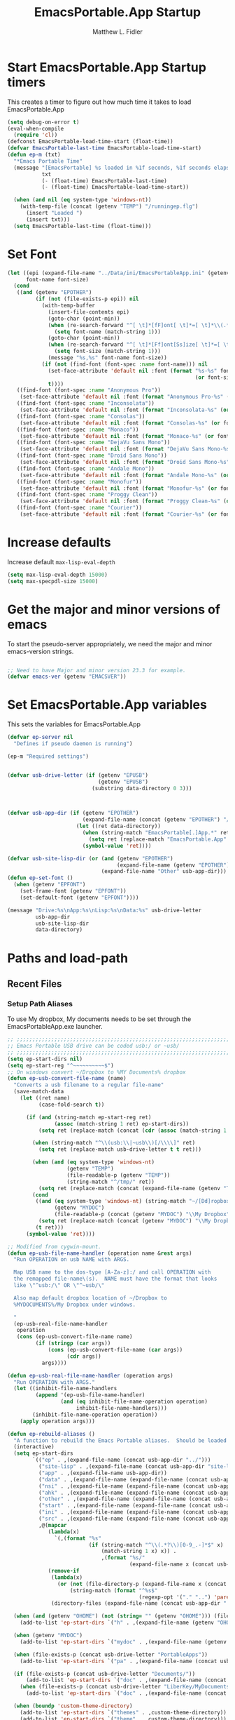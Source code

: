 #+title: EmacsPortable.App Startup
#+AUTHOR: Matthew L. Fidler
* Start EmacsPortable.App Startup timers
This creates a timer to figure out how much time it takes to load EmacsPortable.App
#+BEGIN_SRC emacs-lisp
  (setq debug-on-error t)
  (eval-when-compile
    (require 'cl)) 
  (defconst EmacsPortable-load-time-start (float-time))
  (defvar EmacsPortable-last-time EmacsPortable-load-time-start)
  (defun ep-m (txt)
    "*Emacs Portable Time"
    (message "[EmacsPortable] %s loaded in %1f seconds, %1f seconds elapsed"
             txt
             (- (float-time) EmacsPortable-last-time)
             (- (float-time) EmacsPortable-load-time-start))
    
    (when (and nil (eq system-type 'windows-nt))
      (with-temp-file (concat (getenv "TEMP") "/runningep.flg")
        (insert "Loaded ")
        (insert txt)))
    (setq EmacsPortable-last-time (float-time)))
#+END_SRC
* Set Font
#+BEGIN_SRC emacs-lisp
  (let ((epi (expand-file-name "../Data/ini/EmacsPortableApp.ini" (getenv "EPOTHER")))
        font-name font-size)
    (cond
     ((and (getenv "EPOTHER")
           (if (not (file-exists-p epi)) nil
             (with-temp-buffer
               (insert-file-contents epi)
               (goto-char (point-min))
               (when (re-search-forward "^[ \t]*[fF]ont[ \t]*=[ \t]*\\(.*\\)[ \t]*$" nil t)
                 (setq font-name (match-string 1)))
               (goto-char (point-min))
               (when (re-search-forward "^[ \t]*[Ff]ont[Ss]ize[ \t]*=[ \t]*\\(.*\\)[ \t]*$")
                 (setq font-size (match-string 1)))
               (message "%s,%s" font-name font-size))
             (if (not (find-font (font-spec :name font-name))) nil
               (set-face-attribute 'default nil :font (format "%s-%s" font-name
                                                              (or font-size "12")))
               t))))
     ((find-font (font-spec :name "Anonymous Pro"))
      (set-face-attribute 'default nil :font (format "Anonymous Pro-%s" (or font-size "12"))))
     ((find-font (font-spec :name "Inconsolata"))
      (set-face-attribute 'default nil :font (format "Inconsolata-%s" (or font-size "12"))))
     ((find-font (font-spec :name "Consolas"))
      (set-face-attribute 'default nil :font (format "Consolas-%s" (or font-size "12"))))
     ((find-font (font-spec :name "Monaco"))
      (set-face-attribute 'default nil :font (format "Monaco-%s" (or font-size "15"))))
     ((find-font (font-spec :name "DejaVu Sans Mono"))
      (set-face-attribute 'default nil :font (format "DejaVu Sans Mono-%s" (or font-size "12"))))
     ((find-font (font-spec :name "Droid Sans Mono"))
      (set-face-attribute 'default nil :font (format "Droid Sans Mono-%s" (or font-size "12"))))
     ((find-font (font-spec :name "Andale Mono"))
      (set-face-attribute 'default nil :font (format "Andale Mono-%s" (or font-size "15"))))
     ((find-font (font-spec :name "Monofur"))
      (set-face-attribute 'default nil :font (format "Monofur-%s" (or font-size "15"))))
     ((find-font (font-spec :name "Proggy Clean"))
      (set-face-attribute 'default nil :font (format "Proggy Clean-%s" (or font-size "15"))))
     ((find-font (font-spec :name "Courier"))
      (set-face-attribute 'default nil :font (format "Courier-%s" (or font-size "15"))))))
  
#+END_SRC

* Increase defaults
Increase default =max-lisp-eval-depth=
#+BEGIN_SRC emacs-lisp
(setq max-lisp-eval-depth 15000)
(setq max-specpdl-size 15000)
#+END_SRC

* Get the major and minor versions of emacs
To start the pseudo-server appropriately, we need the major and minor
emacs-version strings.
#+BEGIN_SRC emacs-lisp
  
  ;; Need to have Major and minor version 23.3 for example.
  (defvar emacs-ver (getenv "EMACSVER"))
#+END_SRC
* Set EmacsPortable.App variables
This sets the variables for EmacsPortable.App

#+BEGIN_SRC emacs-lisp
  (defvar ep-server nil
    "Defines if pseudo daemon is running")
  
  (ep-m "Required settings")
  
  
  (defvar usb-drive-letter (if (getenv "EPUSB")
                               (getenv "EPUSB")
                             (substring data-directory 0 3)))
  
  
  
  (defvar usb-app-dir (if (getenv "EPOTHER")
                          (expand-file-name (concat (getenv "EPOTHER") "/../App/"))
                        (let ((ret data-directory))
                          (when (string-match "EmacsPortable[.]App.*" ret)
                            (setq ret (replace-match "EmacsPortable.App" nil nil ret)))
                          (symbol-value 'ret))))
  
  (defvar usb-site-lisp-dir (or (and (getenv "EPOTHER")
                                     (expand-file-name (getenv "EPOTHER")))
                                (expand-file-name "Other" usb-app-dir)))
  (defun ep-set-font ()
    (when (getenv "EPFONT")
      (set-frame-font (getenv "EPFONT"))
      (set-default-font (getenv "EPFONT"))))
  
  (message "Drive:%s\nApp:%s\nLisp:%s\nData:%s" usb-drive-letter
           usb-app-dir
           usb-site-lisp-dir
           data-directory)
  
#+END_SRC
* Paths and load-path
** Recent Files
*** Setup Path Aliases 
:PROPERTIES:
:ID: bb44757d-6018-438b-88f9-eb00f6ae0c42
:END:
To use My dropbox, My documents needs to be set through the
EmacsPortableApp.exe launcher.
#+begin_src emacs-lisp
  ;; ;;;;;;;;;;;;;;;;;;;;;;;;;;;;;;;;;;;;;;;;;;;;;;;;;;;;;;;;;;;;;;;;;;;;;;;;;;;
  ;; Emacs Portable USB drive can be coded usb:/ or ~usb/
  ;; ;;;;;;;;;;;;;;;;;;;;;;;;;;;;;;;;;;;;;;;;;;;;;;;;;;;;;;;;;;;;;;;;;;;;;;;;;;;
  (setq ep-start-dirs nil)
  (setq ep-start-reg "^~~~~~~~~~~$")
  ;; On windows convert ~/Dropbox to %MY Documents% dropbox
  (defun ep-usb-convert-file-name (name)
    "Converts a usb filename to a regular file-name"
    (save-match-data
      (let ((ret name)
            (case-fold-search t))
        
        (if (and (string-match ep-start-reg ret)
                 (assoc (match-string 1 ret) ep-start-dirs))
            (setq ret (replace-match (concat (cdr (assoc (match-string 1 ret) ep-start-dirs)) "/") t t ret))
          
          (when (string-match "^\\(usb:\\|~usb\\)[/\\\\]" ret)
            (setq ret (replace-match usb-drive-letter t t ret)))
          
          (when (and (eq system-type 'windows-nt)
                     (getenv "TEMP")
                     (file-readable-p (getenv "TEMP"))
                     (string-match "^/tmp/" ret))
            (setq ret (replace-match (concat (expand-file-name (getenv "TEMP")) "/") t t ret)))
          (cond
           ((and (eq system-type 'windows-nt) (string-match "~/[Dd]ropbox" ret)
                 (getenv "MYDOC")
                 (file-readable-p (concat (getenv "MYDOC") "\\My Dropbox")))
            (setq ret (replace-match (concat (getenv "MYDOC") "\\My Dropbox") t t ret)))
           (t ret)))
        (symbol-value 'ret))))
  
  ;; Modified from cygwin-mount.
  (defun ep-usb-file-name-handler (operation name &rest args)
    "Run OPERATION on usb NAME with ARGS.
    
    Map USB name to the dos-type [A-Za-z]:/ and call OPERATION with
    the remapped file-name\(s).  NAME must have the format that looks
    like \"^usb:/\" OR \"^~usb/\"
    
    Also map default dropbox location of ~/Dropbox to
    %MYDOCUMENTS%/My Dropbox under windows.
    
    "
    (ep-usb-real-file-name-handler
     operation
     (cons (ep-usb-convert-file-name name)
           (if (stringp (car args))
               (cons (ep-usb-convert-file-name (car args))
                     (cdr args))
             args))))
  
  (defun ep-usb-real-file-name-handler (operation args)
    "Run OPERATION with ARGS."
    (let ((inhibit-file-name-handlers
           (append '(ep-usb-file-name-handler)
                   (and (eq inhibit-file-name-operation operation)
                        inhibit-file-name-handlers)))
          (inhibit-file-name-operation operation))
      (apply operation args)))
  
  (defun ep-rebuild-aliases ()
    "A function to rebuild the Emacs Portable aliases.  Should be loaded after package, el-get, and yasnippet."
    (interactive)
    (setq ep-start-dirs
          `(("ep" . ,(expand-file-name (concat usb-app-dir "../")))
            ("site-lisp" . ,(expand-file-name (concat usb-app-dir "site-lisp/")))
            ("app" . ,(expand-file-name usb-app-dir))
            ("data" . ,(expand-file-name (expand-file-name (concat usb-app-dir "../Data"))))
            ("nsi" . ,(expand-file-name (expand-file-name (concat usb-app-dir "../Other/source/nsi/"))))
            ("ahk" . ,(expand-file-name (expand-file-name (concat usb-app-dir "../Other/source/ahk/"))))
            ("other" . ,(expand-file-name (expand-file-name (concat usb-app-dir "../Other/"))))
            ("start" . ,(expand-file-name (expand-file-name (concat usb-app-dir "../Data/start/"))))
            ("ini" . ,(expand-file-name (expand-file-name (concat usb-app-dir "../Data/ini/"))))
            ("src" . ,(expand-file-name (expand-file-name (concat usb-app-dir "../Data/src/"))))
            ,@(mapcar
               (lambda(x)
                 `(,(format "%s"
                            (if (string-match "^\\(.*?\\)[0-9_.-]*$" x)
                                (match-string 1 x) x)) .
                                ,(format "%s/"
                                         (expand-file-name x (concat usb-app-dir "../Data/start")))))
               (remove-if
                (lambda(x)
                  (or (not (file-directory-p (expand-file-name x (concat usb-app-dir "../Data/start"))))
                      (string-match (format "^%s$"
                                            (regexp-opt '("." "..") 'paren)) x)))
                (directory-files (expand-file-name (concat usb-app-dir "../Data/start")))))))
  
    (when (and (getenv "OHOME") (not (string= "" (getenv "OHOME"))) (file-exists-p (getenv "OHOME")))
      (add-to-list 'ep-start-dirs `("h" . ,(expand-file-name (getenv "OHOME")))))
  
    (when (getenv "MYDOC")
      (add-to-list 'ep-start-dirs `("mydoc" . ,(expand-file-name (getenv "MYDOC")))))
  
    (when (file-exists-p (concat usb-drive-letter "PortableApps"))
      (add-to-list 'ep-start-dirs `("pa" . ,(expand-file-name (concat usb-drive-letter "PortableApps")))))
  
    (if (file-exists-p (concat usb-drive-letter "Documents/"))
        (add-to-list 'ep-start-dirs `("doc" . ,(expand-file-name (concat usb-drive-letter "Documents"))))
      (when (file-exists-p (concat usb-drive-letter "LiberKey/MyDocuments"))
        (add-to-list 'ep-start-dirs `("doc" . ,(expand-file-name (concat usb-drive-letter "LiberKey/MyDocuments"))))))
    
    (when (boundp 'custom-theme-directory)
      (add-to-list 'ep-start-dirs `("themes" . ,custom-theme-directory))
      (add-to-list 'ep-start-dirs `("theme" . ,custom-theme-directory)))
  
    (when (boundp 'package-user-dir)
      (add-to-list 'ep-start-dirs `("elpa" . ,package-user-dir)))
  
    (when (boundp 'el-get-dir)
      (add-to-list 'ep-start-dirs `("el-get" . ,el-get-dir)))
  
    (when (boundp 'yas/snippet-dirs)
      (let ((snips (if (listp yas/snippet-dirs)
                       (nth 0 yas/snippet-dirs)
                     yas/snippet-dirs)))
        (add-to-list 'ep-start-dirs `("snips" . ,snips))
        (add-to-list 'ep-start-dirs `("snip" . ,snips))
        (add-to-list 'ep-start-dirs `("snippets" . ,snips))
        (add-to-list 'ep-start-dirs `("snippet" . ,snips))))
  
    (mapc
     (lambda(x)
       (unless (assoc (if (string-match "^\\(.*?\\)[0-9_.-]*$" x)
                          (match-string 1 x) x) ep-start-dirs)
         (add-to-list 'ep-start-dirs
                      `(,(if (string-match "^\\(.*?\\)[0-9_.-]*$" x)
                             (match-string 1 x) x) .
                             ,(expand-file-name x "~/.emacs.d")))))
     (remove-if
      (lambda(x)
        (or (string-match "^[.]+$" x)
            (not (file-directory-p (expand-file-name x "~/.emacs.d")))))
      (directory-files (expand-file-name "~/.emacs.d"))))
  
    (setq ep-start-reg
          (format "^~%s[/\\\\]"
                  (regexp-opt
                   (mapcar
                    (lambda(x)
                      (nth 0 x))
                    ep-start-dirs) 'paren)))
    ;; Make abbreviate choose ~usb so that when saving recent files, this
    ;; is also saved.
    (setq directory-abbrev-alist 
          `((,(concat "\\`"
                      (expand-file-name (getenv "HOME"))) . "~")
            (,(concat "\\`" usb-drive-letter) . "~usb/")
            ,@(mapcar (lambda(x) `(,(concat "\\`" (regexp-quote (replace-regexp-in-string "[/]*$" "/" (cdr x)))) . ,(concat "~" (car x) "/"))) ep-start-dirs)
            (,(if (and (eq system-type 'windows-nt)
                       (getenv "TEMP")
                       (file-readable-p (getenv "TEMP")))
                  (replace-regexp-in-string "[/]*$" "/" (expand-file-name (getenv "TEMP")))
                "/tmp/") . "/tmp/")
            (,(if (and (eq system-type 'windows-nt)
                       (getenv "MYDOC")
                       (file-readable-p (concat (getenv "MYDOC") "\\My Dropbox")))
                  (concat "\\`" (expand-file-name (concat (getenv "MYDOC") "\\My Dropbox")))
                "\\`~/Dropbox") . "~/Dropbox")))
  
     (setq directory-abbrev-alist 
           (sort directory-abbrev-alist 
                 '(lambda(x y) 
                    (> (length (car x)) (length (car y))))))
  (let* ((lst `(
                "usb:/"
                "~/Dropbox"
                "~/dropbox"
                "/tmp/"
                ,@(mapcar (lambda(x)
                            (format "~%s/" (nth 0 x)))
                          ep-start-dirs)
                ))
         (reg (concat "^"
                      (regexp-opt (append lst
                                          (mapcar (lambda(x)
                                                    (upcase x))
                                                  lst)) 't))))
    (or (assoc reg file-name-handler-alist)
        (setq file-name-handler-alist
              (cons `(,reg . ep-usb-file-name-handler)
                    file-name-handler-alist)))
    (or (assoc "[~/\\\\]el-get[/\\\\]package[/\\\\]elpa[/\\\\]" file-name-handler-alist)
        (setq file-name-handler-alist
              (cons `("[~/\\\\]el-get[/\\\\]package[/\\\\]elpa[/\\\\]" . ep-usb-file-name-handler)
                    file-name-handler-alist)))
    (when t
      (mapc (lambda(test)
              (message "%s\t%s\t%s\t%s\t%s" test
                       (expand-file-name test) (abbreviate-file-name (expand-file-name test))
                       (expand-file-name (concat test "dummy")) (abbreviate-file-name (concat (expand-file-name test) "dummy"))))
            lst)))
    nil)
  (ep-rebuild-aliases)
  (eval-after-load 'yasnippet (ep-rebuild-aliases))
  (eval-after-load 'el-get (ep-rebuild-aliases))
  (eval-after-load 'package (ep-rebuild-aliases))  
#+end_src
**** TODO Add Custom abbreviations
*** Recent Files
Recent files are saved to the =Other/saves/= directory.  Additionally,
the saves are based on the computer name so that system idiosyncrasies
like mac vs pc file names do not affect the loading of files, and the
files are saved per computer. 

This also attempts to speed up the recent files cleanup list by
[[http://stackoverflow.com/questions/2068697/emacs-is-slow-opening-recent-files][ignoring remote computer entries]];
:PROPERTIES:
:ID: e0e982b9-0651-4505-906c-ecb4c71d1a84
:END:
#+begin_src emacs-lisp
    (defcustom EmacsPortable-start-recentf 't
      "* Enables Recent Files starting"
      :type 'boolean
      :group 'EmacsPortable)
    
    (when EmacsPortable-start-recentf
      (condition-case err
          (progn
            (setq recentf-keep '(file-remote-p file-readable-p))
            (setq recentf-auto-cleanup 'mode)
            (setq recentf-max-menu-items 20)
            (setq recentf-max-saved-items 1000)
            (setq recentf-save-file (concat usb-site-lisp-dir "../Data/saves/recent-files-" system-name))
            (require 'recentf)
            (setq recentf-menu-filter 'recentf-arrange-by-mode)
            (setq recentf-filename-handlers (quote (abbreviate-file-name)))
            ;; recentf-expand-file-name
            (recentf-mode 1))
        (error nil)))
    (ep-m "Recentf")
    
#+end_src

* Fancy Splash-screen to show EmacsPortable.app instead of Emacs
:PROPERTIES:
:ID: cb3ae3d6-4087-4d9d-bb6e-0bc6bb8012ff
:END:
#+begin_src emacs-lisp
  (defun fancy-splash-head ()
    "Insert the head part of the splash screen into the current buffer."
    ;; Redefined this
    (let* ((image-file (cond ((stringp fancy-splash-image)
                              fancy-splash-image)
                             ((display-color-p)
                              (concat usb-app-dir "/img/"
                                      (cond ((image-type-available-p 'svg)
                                             "emacsportable.svg")
                                            ((image-type-available-p 'png)
                                             "emacsportable.png")
                                            ((image-type-available-p 'jpeg)
                                             "emacsportable.jpg")
                                            ((image-type-available-p 'xpm)
                                             "emacsportable.xpm")
                                            ((<= (display-planes) 8)
                                             (if (image-type-available-p 'xpm)
                                                 "emacsportable.xpm"
                                               "emacsportable.pbm"))
                                            (t "emacsportable.pbm"))))
                             (t (concat usb-app-dir "/img/emacsportable.pbm"))))
           (img (create-image image-file))
           (image-width (and img (car (image-size img))))
           (window-width (window-width (selected-window))))
      (when img
        (when (> window-width image-width)
          ;; Center the image in the window.
          (insert (propertize " " 'display
                              `(space :align-to (+ center (-0.5 . ,img)))))
  
          ;; Change the color of the XPM version of the splash image
          ;; so that it is visible with a dark frame background.
          (when (and (memq 'xpm img)
                     (eq (frame-parameter nil 'background-mode) 'dark))
            (setq img (append img '(:color-symbols (("#000000" . "gray30"))))))
  
          ;; Insert the image with a help-echo and a link.
          (make-button (prog1 (point) (insert-image img)) (point)
                       'face 'default
                       'help-echo "mouse-2, RET: Browse https://github.com/mlf176f2/EmacsPortable.App/"
                       'action (lambda (button) (browse-url "https://github.com/mlf176f2/EmacsPortable.App/"))
                       'follow-link t)
          (insert "\n\n")))))
  
  
    (ep-m "Startup screen")
  
#+end_src

* New frames in EmacsPortable.app
:PROPERTIES:
:ID: ff11d00d-fe0c-499f-9e35-1a3d703bf0c8
:END:
To use the NSIS daemon, we need to be able to start a frame on
demand.  This is done emacsclient -a, but we need to advise the make
frame functions to communicate the status of Emacs with
EmacsPortable.App launcher (is the last frame hidden, is there a
visible frame, etc).  Also, ido needs to set the
`ido-default-file-method' to `selected-window' so that when switching
to a buffer, it does not assume that buffer is in the hidden daemon
frame.  Ido may need to be advised as well to allow `raise-frame' to
work correctly.

#+begin_src emacs-lisp
  (defadvice make-frame (around ep-daemon-new-frame activate)
    "Used to add back the kill emacs functions when a new emacs window is opened."
    (when ep-kill-emacs-query-functions
      (setq kill-emacs-query-functions ep-kill-emacs-query-functions)
      (when (file-exists-p (concat (getenv "TEMP") "/hidden-" emacs-ver ))
        (delete-file (concat (getenv "TEMP") "/hidden-" emacs-ver )))
      (setq ep-kill-emacs-query-functions nil))
    ad-do-it)
  
  (defadvice new-frame (around ep-daemon-new-frame activate)
    "Used to add back the kill emacs functions when a new emacs window is opened."
    (when ep-kill-emacs-query-functions
      (setq kill-emacs-query-functions ep-kill-emacs-query-functions)
      (when (file-exists-p (concat (getenv "TEMP") "/hidden-" emacs-ver ))
        (delete-file (concat (getenv "TEMP") "/hidden-" emacs-ver )))
      (setq ep-kill-emacs-query-functions nil))
    ad-do-it)
  
  (defadvice server-execute (around ep-daemon-new-frame activate)
    "Used to delete the %TEMP%/hidden-%EMACSVER% file"
    ad-do-it
    (when (file-exists-p (concat (getenv "TEMP") "/hidden-" emacs-ver ))
      (delete-file (concat (getenv "TEMP") "/hidden-" emacs-ver ))))
  
  (defvar ep-kill-emacs-query-functions nil
    "Variable to save `kill-emacs-query-functions'")
  
  (defun new-emacs (&optional rename &rest arg)
    "Starts a new emacs frame (called windows in the rest of the computing world)"
    (interactive)
    (when window-system
      (let (tmp
            (sf (selected-frame)))
        (select-frame (new-frame))
        (when rename
          (modify-frame-parameters (selected-frame) (list (cons 'name (concat "___EmacsPortableDaemon_" emacs-ver "___"))))
          (select-frame sf))
        (if (= 0 (length arg))
            (cond
             (t
              (about-emacs)))
          (mapc (lambda(x)
                  (when (file-exists-p x)
                    (find-file x)))
                arg)))))
  
  (setq ido-default-file-method 'selected-window)
  (setq ido-default-buffer-method 'selected-window)
#+end_src

* Start the Emacs Server
#+BEGIN_SRC emacs-lisp
    ;; Start server and load-bar.
    (when (and (getenv "EMACS_DAEMON") (eq system-type 'windows-nt))
      (setq server-auth-dir (concat (getenv "TEMP")
                                    (if window-system 
                                        "\\EmacsPortable.App-Server-"
                                      "\\epd-") emacs-ver))
      (when (not (file-exists-p server-auth-dir))
        (make-directory server-auth-dir t))
      (require 'server)
        ;; Since this is in the temporary directory it should always be safe.
      (defun server-ensure-safe-dir (&rest args)
        t)
      (server-force-delete)
      (server-start))
    
  (ep-m "EmacsPortable.app")
  (require 'cl)
  
#+end_src
* Pseudo Daemon
By using autohotkey emacs and nsis, I have implemented a psuedo-daemon
mode for EmacsPortable.

The components for this are:
- The [[*NSIS%20loader%20script][NSIS loader script]]
- The [[Autohotkey script][Autohotkey script]]
- [[NSIS launcher script][NSIS launcher script]]
- [[EmacsPortable.App loader script][EmacsPortable.App loader script]]
** NSIS loader script
:PROPERTIES:
:ID: 918199a7-df18-4abe-a251-033926c0671e
:END:
The [[file:../../Other/source/nsi/loademacs.nsi::%3B%3B%3B%20loademacs.nsi%20---%20Loads%20Emacs][loademacs.nsi]] NSIS script implements a progress bar.  Currently it
is just a psudo-progress bar that really doesn't know when Emacs will
finish loading.  However, by looking at file =runningep.flg= in the
temporary directory, it also tells the user what is loading.  This is
already currently implemented in the emacs minibuffer.  However, if I
am going to hide one of the frames to create a psudo-daemon, the user
will not be able to see this.  Therefore, I implemented this
interface.

Currently it will continue the progress bar until it detects that
=runninep.flg= is no longer in the temporary directory OR =emacs.exe=
is no longer running.

Currently this poses a problem if the site-wide initialization has some
error.  It will continue to load indefinitely.  I'm not currently sure
how to track this except for some large condition-case which deletes
the file when loading.

This has been suspended.  I like looking at emacs while it loads.
There is more information for this type of display.
** Autohotkey script
:PROPERTIES:
:ID: 850a5d6b-f80e-4a2c-b395-ced494a87750
:END:
The auto-hotkey [[file:source/ahk/EmacsPortableServer.ahk::%3B%3B%20(at%20your%20option)%20any%20later%20version.][EmacsPortableServer.ahk]] script keeps the psuedo-daemon
frame from being displayed and subsequently closed on accident.
** NSIS launcher script
:PROPERTIES:
:ID: 1d13200e-3329-4f3a-8320-58d413fe3fd0
:END:
The launcher script launches both the [[id:918199a7-df18-4abe-a251-033926c0671e][NSIS loader script]] and
[[id:850a5d6b-f80e-4a2c-b395-ced494a87750][Autohotkey script]].  Its just a nsis launcher to call both at the same time.
** Start the Psuedo-Daemon
:PROPERTIES:
:ID: 918f409a-aa5b-460d-aaee-5d05926605dd
:END:
#+begin_src emacs-lisp
  ;; Deactivate message advice
  ;;(ad-disable-advice 'message 'around 'ep-loadup-bar-advice)
  (when window-system
    (when (and (string-equal system-type "windows-nt")
               (getenv "EMACS_DAEMON"))
      (setq ep-server t)
      (new-emacs t)))
  
#+end_src

** Mimicking the kill-emacs behavior in the daemon
:PROPERTIES:
:ID: 30d39dde-8336-4c3b-93c4-ae49496c1e2b
:END:

While the Pseudo-Daemon shouldn't be exited, it should appear to the
user that they have exited emacs. To do this, when only one frame is
visible, the following is required:

- Ask to save all buffers
- Run the corresponding =kill-emacs-query-functions=
- If these are successful, kill the current frame, and reassign the
  hooks to nil (saving the value) so that a subsequent real kill-emacs
  won't have to run these hooks again.

To do this, I need to mimic =save-buffers-kill-emacs= when there is
only one frame left other than the hidden =___EmacsPortableDaemon_%version___=
frame.

The first step is to create a special function that:

 1. Sets an external variable, =ep-emacs-kill-frame= to t
 2. Returns nil,

By appending this function to the =kill-emacs-query-functions= hook and calling
=save-buffers-kill-emacs=, Emacs should run all the appropriate
functions and set =ep-emacs-kill-frame= if the Emacs frame should be
killed. Using this we can create a function that:

 - Adds and removes the special function
   (=ep-save-buffers-pseudo-kill-emacs=) to the =kill-emacs-query-functions= so
   that it can run =save-buffers-kill-emacs= without actually killing
   emacs.
 - If all the queries are successful,
   + Save the =kill-emacs-query-functions= to an
     external variable and set to nil
   + Return t
 - Otherwise return nil

#+begin_src emacs-lisp
  (defvar ep-emacs-kill-frame nil
    "Variable that tells if the pseudo-kill-emacs run was sucessful.")
  (defun ep-save-buffers-nil-fn ()
    "This function returns nil and sets ep-emacs-kill-frame to t"
    (setq ep-emacs-kill-frame t)
    nil)
  (defvar ep-kill-emacs-hook nil
    "True Kill Emacs hook.")
  (defvar ep-saved-kill-emacs-hook nil)
  (defun ep-save-buffers-pseudo-kill-emacs ()
    "Faking `save-buffers-kill-emacs' when last visible frame is removed."
    (let ((server (memq 'server-force-stop kill-emacs-hook)))
      (setq ep-kill-emacs-query-functions nil)
      (add-hook 'kill-emacs-query-functions 'ep-save-buffers-nil-fn t)
      (save-buffers-kill-emacs)
      (remove-hook 'kill-emacs-query-functions 'ep-save-buffers-nil-fn)
      (setq ep-saved-kill-emacs-hook kill-emacs-hook)
      (when server
        (remove-hook 'kill-emacs-hook 'server-force-stop))
      (run-hooks 'kill-emacs-hook)
      (setq kill-emacs-hook nil)
      (when server
        (add-hook 'kill-emacs-hook 'server-force-stop))
      (if (not ep-emacs-kill-frame) nil
        (setq ep-emacs-kill-frame nil)
        (setq ep-kill-emacs-query-functions kill-emacs-query-functions)
        (unless (file-exists-p (concat (getenv "TEMP") "/hidden-" emacs-ver ))
          (with-temp-file (concat (getenv "TEMP") "/hidden-" emacs-ver)
            (insert "hidden")))
        (setq kill-emacs-query-functions nil)
        t)))
  
  (defadvice save-buffers-kill-emacs (around ep-save-buffer-kill-emacs activate)
    "Checks to see if `ep-kill-emacs-query-functions' has functions
  stored in it.  If it does, do not try to save files again (they
  should have already been prompted for)."
    (cond
     (ep-kill-emacs-query-functions
         (kill-emacs))
     (t
      ad-do-it)))
  
#+end_src

The last step is to call this when the last frame is being deleted.

#+begin_src emacs-lisp
  (defun ep-is-last-frame-p ()
    "Determines if this is the last frame (only under Windows-nt)"
    (when (and (getenv "EMACS_DAEMON") 
               (string-equal system-type "windows-nt"))
      (let ((frames (frame-list))
            server-found
            ret)
        (when (and ep-server (= 2 (length frames)))
          (mapc (lambda(frame)
                  (setq server-found (or server-found (string= (concat "___EmacsPortableDaemon_" emacs-ver "___")
                                                               (format "%s" (frame-parameter frame 'name))))))
                frames)
          (when server-found
            (setq ret t)))
        ret)))
  
  (defvar ep-delete-frame-hooks nil)
  
  (defun ep-del-frame-query ()
    "Queries to delete frame."
    (if (not (ep-is-last-frame-p)) t
      (ep-save-buffers-pseudo-kill-emacs)))
  
  (add-hook 'ep-delete-frame-hooks 'ep-del-frame-query)
  
  (defadvice delete-frame (around ep-delete-frame activate)
    "Advice to only call delete-frame if `ep-delete-frame-hooks'
  are run successfully."
    (when (run-hook-with-args-until-failure 'ep-delete-frame-hooks)
      ad-do-it))
  
#+end_src
* Keep from customization collision
Try to set things in a way that dosen't affect customize.  Lifted from
ECB and emacswiki frame-cmds, http://www.emacswiki.org/emacs/frame-cmds.el
#+BEGIN_SRC emacs-lisp
  (defmacro ep-tell (variable)
    "Tell Customize to recognize that VARIABLE has been set (changed).
  VARIABLE is a symbol that names a user option."
    `(put ,variable 'customized-value (list (custom-quote (eval ,variable)))))
  
  (defmacro ep-saved-p (option)
    "Return only not nil if OPTION is a defcustom-option and has a
  saved value. Option is a variable and is literal \(not evaluated)."
    `(and (get (quote ,option) 'custom-type)
          (get (quote ,option) 'saved-value)))
  
  (defmacro ep-setq (option value)
    "Sets OPTION to VALUE if and only if OPTION is not already saved
  by customize. Option is a variable and is literal \(not evaluated)."
    `(and (not (ep-saved-p ,option))
          (set (quote ,option) ,value)
          (ep-tell (quote ,option))))
  
#+END_SRC

* Needed starting settings
** Frame name
:PROPERTIES:
:ID: 883e8775-2cfc-4e44-b51f-800598e14c80
:END:
#+begin_src emacs-lisp
  (if (eq system-type 'windows-nt)
      (setq frame-title-format
            (list (with-temp-buffer
                    (insert "Emacs")
                    (insert (if (string= (downcase (substring usb-drive-letter 0 1))
                                         (downcase (substring data-directory 0 1)))
                                (concat "Portable@"
                                        (downcase (substring usb-drive-letter 0 1)))
                              "Local"
                              ))
                    (insert "-")
                    (insert emacs-ver)
                    (insert " %b")
                    (buffer-substring (point-min) (point-max))
                    )
                  '(buffer-file-name ": %f")))
    (setq frame-title-format (list "EmacsPortable %b" '(buffer-file-name ": %f"))))
  
#+end_src
* Miscellaneous
** Spell Checking
*** Hunspell
:PROPERTIES:
:ID: 65a4feb0-5ec6-47aa-af4f-f99200144497
:END:
Hunspell is supposed to be a better spell-checker than apsell.  It is
what firefox and open office use.
#+begin_src emacs-lisp
  (condition-case err
      (progn
        (setenv "LANG" "en")
        (require 'rw-language-and-country-codes nil t)
        (require 'rw-ispell nil t)
        (require 'rw-hunspell nil t)
        (setq rw-hunspell-make-dictionary-menu t)
        (setq rw-hunspell-use-rw-ispell t)
        (setq ispell-program-name (executable-find "hunspell"))
        ;;(setq rw-hunspell-dicpath-list (list (getenv "DICPATH")))
        (rw-hunspell-setup))
    (error nil))  
#+end_src
*** Flyspell
:PROPERTIES:
:ID: 5503a001-551f-4692-9b67-33a69832ea61
:END:
I prefer right-click for correct word.
#+begin_src emacs-lisp
  (require 'flyspell)
  (define-key flyspell-mouse-map  [down-mouse-3] #'flyspell-correct-word)
#+end_src
** Other Options
:PROPERTIES:
:ID: fe11bef7-d27f-4fc1-a769-b02504d8a4dd
:END:
#+begin_src emacs-lisp
  (setq message-log-max 10000)

  ;; Keep cursor out of the prompt
  (setq minibuffer-prompt-properties
        (plist-put minibuffer-prompt-properties
                   'point-entered 'minibuffer-avoid-prompt))
#+end_src

** Display Options
:PROPERTIES:
:ID: dc551326-c4b8-46a2-8a9c-21e872da6af6
:END:
#+begin_src emacs-lisp
(setq default-indicate-empty-lines t)
(setq mode-line-in-non-selected-windows  t)
(setq default-indicate-buffer-boundaries  t)
(setq overflow-newline-into-fringe  t)
#+end_src
*** Mode Line
:PROPERTIES:
:ID: 7f6f9885-e1eb-47af-bd32-2877aef7e2a7
:END:
Put current line number and column in the mode line
#+begin_src emacs-lisp
(line-number-mode 1)
(setq column-number-mode t)
#+end_src
** Update Paths
:PROPERTIES:
:ID: 9f86eea2-d782-479e-b0ab-24360af6d529
:END:
Make sure the Emacs Path environment matches the command environment
path.

All paths should be in the nsis startup script.

* Fix problems with some crossover problems.
Unfortunately, running EmacsPortable.App from the same location on
different systems can cause some problems for Mac OSX.  It doesn't
understand certain file types, like =c:/autoexec.bat=.  Therefore it
sends them to TRAMP. Certain things should just return nil.  This can
be fixed by advices on some primitive functions

#+BEGIN_SRC emacs-lisp
  (defadvice file-readable-p (around emacs-portable-advice activate)
    "This advice keeps Emacs from trying to call tramp on c:/ and othe windows-type files when running Mac OSX."
    (if (and (eq system-type 'darwin)
               (save-match-data
                 (string-match "^[A-Za-z]:[/\\]" (nth 0 (ad-get-args 0))))) nil
      ad-do-it))
  
  (defadvice file-remote-p (around emacs-portable-advice activate)
    "This advice keeps Emacs from assuming that c:\ is a remote file and trying to connect to a remote that doesn't exist."
    (if (and (eq system-type 'darwin)
             (save-match-data
               (string-match "^[A-Za-z]:[/\\]" (nth 0 (ad-get-args 0))))) t
      ad-do-it))
  
  (defadvice file-exists-p (around emacs-portable-advice activate)
    "This advice keeps Emacs from trying to call tramp on c:/ and othe windows-type files when running Mac OSX."
    (if (and (eq system-type 'darwin)
             (save-match-data
               (string-match "^[A-Za-z]:[/\\]" (nth 0 (ad-get-args 0))))) nil
      ad-do-it))
#+END_SRC

* Add TRAMP support under windows
Using putty, you may add tramp support.  This is the emacs piece of
the implementation 
#+BEGIN_SRC emacs-lisp
  (when (and
         (executable-find "plink"))
    (require 'tramp)
    (ep-m "Tramp (for Putty)")
    (setq tramp-default-method "plink"))
#+END_SRC
* Fix mac/windows communication issues on mac.
#+BEGIN_SRC emacs-lisp
    (when (eq system-type 'darwin)
      (setq tramp-file-name-regexp-unified "\\`/\\([^[/:]\\{2,\\}\\|[^/]\\{2,\\}]\\):")
      (require 'tramp)
      (when (assoc "\\`/\\([^[/:]+\\|[^/]+]\\):" file-name-handler-alist)
        (let ((a1 (rassq 'tramp-file-name-handler file-name-handler-alist)))
          (setq file-name-handler-alist (delq a1 file-name-handler-alist))
          (add-to-list 'file-name-handler-alist
                       `("\\`/\\([^[/:]\\{2,\\}\\|[^/]\\{2,\\}]\\):" . tramp-file-name-handler)))))
    
#+END_SRC
* Fix Proxy settings for various programs
#+BEGIN_SRC emacs-lisp
  (defun refresh-proxy (&optional process event)
    "Refreshes proxy settings"
    (interactive)
    (let ((el-proxy (expand-file-name (concat usb-app-dir "../App/eps/ep-proxy.exe")))
          (delete-by-moving-to-trash nil)
          (proxy (expand-file-name (concat (getenv "TEMP") "/proxy.el")))
          (proc process))
      (when process
        (message "Proxy settings were retrieved."))
      (if (file-exists-p proxy)
          (progn
            (load-file proxy)
            (delete-file proxy))
        (when (and (eq system-type 'windows-nt) (file-exists-p el-proxy)
                   (not proc))
          (message "Starting to lookup proxy information")
          (setq proc (start-process "ep-refresh-proxy" " ep-refresh-proxy"
                                    el-proxy))
          (set-process-sentinel proc 'refresh-proxy)
          (when (file-exists-p proxy)
            (load-file proxy)
            (delete-file proxy))))
      ;; Setup Git
      (if (and process
               (executable-find "git")
               (getenv "HTTP_PROXY"))
          (progn
            (shell-command-to-string (concat "git config --global http.proxy "
                                             (getenv "HTTP_PROXY"))))
        (if (and process
                 (executable-find "git"))
            (shell-command-to-string (concat "git config --global --unset http.proxy"))))))
  (refresh-proxy)
  
#+END_SRC
* Start a shared startup-script, if present.
Start the appropriate startup script
#+BEGIN_SRC emacs-lisp
  (let ((epi
         (expand-file-name "EmacsPortableApp.ini"
                           (expand-file-name "ini"
                                             (expand-file-name "Data"
                                                               (expand-file-name ".." usb-app-dir))))))
    (when (file-exists-p epi)
      (let ((start-dir))
        (with-temp-buffer
          (insert-file-contents epi)
          (goto-char (point-min))
          (when (re-search-forward "^[ \t]*[sS]tartup[ \t]*=[ \t]*\\(.*?\\)[ \t]*$" nil t)
            (setq start-dir (match-string 1))))
        (when start-dir
          (setq start-dir (expand-file-name start-dir "~start/"))
          (message "Using startup at %s" start-dir)
          (cond
           ((file-exists-p (expand-file-name ".emacs" start-dir))
            (load (expand-file-name ".emacs" start-dir))
            (message "Loaded %s/.emacs" start-dir))
           
           ((file-exists-p (expand-file-name "init.el" start-dir))
            (load (concat start-dir "/init"))
            (message "Loaded %s/init" start-dir))
           
           ((file-exists-p (expand-file-name  "site-start.el" (expand-file-name "site-lisp" start-dir)))
            (load (concat (expand-file-name "site-lisp" start-dir) "/site-start"))
            (message "Loaded %s/site-start/site-lisp" start-dir)))))))
  
#+END_SRC

* Load Emacs Terminal settings for Windows 32, adapted from emacsW32
#+BEGIN_SRC emacs-lisp
  (when (and
         (eq system-type 'windows-nt)
         (file-exists-p (expand-file-name "epshell.el"
                                          (expand-file-name "site-lisp" usb-app-dir))))
    (load (concat (expand-file-name "site-lisp" usb-app-dir) "/epshell")))
#+END_SRC

* Load Emacs Full-Screen support
** Under Windows
https://bitbucket.org/phromo/w32-fullscreen/downloads
#+BEGIN_SRC emacs-lisp
  (when (and
         (eq system-type 'windows-nt)
         (file-exists-p (expand-file-name "w32-fullscreen.el"
                                          (expand-file-name "site-lisp" usb-app-dir)))
         (file-exists-p (expand-file-name "w32toggletitle.exe"
                                          (expand-file-name "site-lisp" usb-app-dir))))
    (setq w32-fullscreen-toggletitle-cmd (expand-file-name "w32toggletitle.exe"
                                                           (expand-file-name "site-lisp" usb-app-dir)))
    (load (concat (expand-file-name "site-lisp" usb-app-dir) "/w32-fullscreen"))
    (global-set-key [f11] 'w32-fullscreen))
  
  (when (file-exists-p (expand-file-name "maxframe.el"
                                         (expand-file-name "site-lisp" usb-app-dir)))
    (load (concat (expand-file-name "site-lisp" usb-app-dir) "/maxframe")))
  
  (add-hook 'after-make-frame-functions 'ep-maximize-frame)
  (defvar ep-maximize-frame-cached nil)
  (defvar ep-maximize-frame-cache nil)
  (defun ep-maximize-frame (frame)
    "Maximizes frame, when selected in EmacsPortableApp.ini"
    (interactive (list (selected-frame)))
    (when (or (and ep-maximize-frame-cached ep-maximize-frame-cache)
              (and (not ep-maximize-frame-cached)
                   (with-temp-buffer
                     (insert-file-contents "~ini/EmacsPortableApp.ini")
                     (goto-char (point-min))
                     (setq ep-maximize-frame-cached t)
                     (setq ep-maximize-frame-cache
                           (re-search-forward "^[ \t]*[Mm]ax[Aa]pply[Nn]ew[ \t]*=[ \t]*1[ \t]*$" nil t))
                     (symbol-value 'ep-maximize-frame-cache))))
      (cond
       ((fboundp 'maximize-frame)
        (maximize-frame))
       ((eq system-type 'windows-nt)
        (select-frame frame)
        (w32-send-sys-command #xf030))
       (t))))
  
#+END_SRC

* Load System, User, and Shared Initialization files
** Load source function
Load either an encrypted org-file, an org-file, a lisp file, or a
compiled lisp file.  Delete intermediary files

#+BEGIN_SRC emacs-lisp
   (defun ep-load-org (file)
     "Loads Emacs Lisp source code blocks like `org-babel-load-file'.  However, byte-compiles the files as well as tangles them..."
     (flet ((age (file)
                 (float-time
                  (time-subtract (current-time)
                                 (nth 5 (or (file-attributes (file-truename file))
                                            (file-attributes file)))))))
       (let* ((base-name (file-name-sans-extension file))
              (exported-file (concat base-name ".el"))
              (compiled-file (concat base-name ".elc")))
         (message "Base Name %s" base-name)
         (unless (and (file-exists-p exported-file)
                      (> (age file) (age exported-file)))
           (message "Trying to Tangle %s" file)
           (condition-case err
               (progn
                 (org-babel-tangle-file file exported-file "emacs-lisp")
                 (ep-m (format "Tangled %s to %s"
                               file exported-file)))
             (error (message "Error Tangling %s" file))))
         (when (file-exists-p exported-file)
           (if (and (file-exists-p compiled-file)
                    (> (age exported-file) (age compiled-file)))
               (progn
                 (condition-case err
                     (load-file compiled-file)
                   (error (message "Error Loading %s" compiled-file)))
                 (ep-m (format "Loaded %s" compiled-file)))
             (condition-case err
                 (byte-compile-file exported-file t)
               (error (message "Error Byte-compiling and loading %s" exported-file)))
             (ep-m (format "Byte-compiled & loaded %s" exported-file))
             ;; Fallback and load source
             (if (file-exists-p compiled-file)
                 (set-file-times compiled-file) ; Touch file.
               (condition-case err
                   (load-file exported-file)
                 (error (message "Error loading %s" exported-file)))
               (ep-m (format "Loaded %s since byte-compile failed."
                             exported-file))))))))
   
   (defun ep-load-user (name)
     "Loads a user-name's configuration"
     (ep-load-user-or-system name t))
   (defun ep-load-system (name)
     "Loads a system configuration"
     (ep-load-user-or-system name))
   (defun ep-load-init-dir (&optional dir-name)
     (let ((name (or dir-name (concat usb-app-dir "../Data/start/shared"))))
       (ep-load-user-or-system nil nil name)))    
   
   (defun ep-load-user-or-system (name &optional is-user is-dir)
     "Loads either a user-name's configuration OR system
     configuration.  This prefers org-files and will compile them as
     far as possible.  It can accept many .el and .elc files if their
     upstream program is not available/found
     "
     (flet ((in-dir (file &optional ext)
                    (expand-file-name (concat file ext)
                                      (or is-dir
                                          (concat usb-app-dir "../Data/start/"
                                                  (if is-user
                                                      "user"
                                                    "system")))))
            (age (file)
                 (float-time
                  (time-subtract (current-time)
                                 (nth 5 (or (file-attributes (file-truename file))
                                            (file-attributes file))))))
            (load-cfg (ini-file)
                      (let* ((base-name (file-name-sans-extension ini-file))
                             (org-gpg (concat base-name ".org.gpg"))
                             (org (concat base-name ".org"))
                             (file (concat base-name ".el"))
                             (compiled-file (concat base-name ".elc")))
                        (if (file-readable-p org-gpg)
                            (ep-load-org org-gpg)
                          (if (file-readable-p org)
                              (ep-load-org org)
                            (if (file-readable-p file)
                                (when (file-exists-p file)
                                  (if (and (file-exists-p compiled-file)
                                           (> (age file) (age compiled-file)))
                                      (load-file compiled-file)
                                    (byte-compile-file file t)
                                    ;; Fall-back and load source
                                    (unless (file-exists-p compiled-file)
                                      (load-file file))))
                              (if (file-readable-p compiled-file)
                                  (load-file compiled-file))))))))
       (flet ((dir-cfgs (dir)
                        ;; Return a list of highest level configuration org,
                        ;; el elc, and then load the configuration.
                        (when (file-readable-p dir)
                          (add-to-list 'load-path dir)
                          (let ((files (directory-files dir t ".*[.]\\(org\\(.gpg\\)?\\|el\\|elc\\)$")))
                            (setq files (remove-if #'(lambda(item)
                                                       (let ((base-name (file-name-sans-extension item)))
                                                         (cond
                                                          ((string-match "elc$" item)
                                                           (or (file-readable-p (concat base-name ".el"))
                                                               (file-readable-p (concat base-name ".org"))
                                                               (file-readable-p (concat base-name ".gpg"))))
                                                          ((string-match "el$" item)
                                                           (or (file-readable-p (concat base-name ".org"))
                                                               (file-readable-p (concat base-name ".gpg"))))
                                                          (t
                                                           nil))))
                                                   files))
                            (mapc (lambda(file)
                                    (message "Loading %s" file)
                                    (load-cfg file))
                                  files)))))
         (let ((org2 (in-dir name ".org"))
               (dir2 (in-dir name)))
           (if is-dir
               (progn
                 (dir-cfgs is-dir))
             (load-cfg org2)
             (dir-cfgs dir2))))))
   
   (ep-load-init-dir)
   (ep-load-system system-name)
   (ep-load-user user-login-name) 
   
#+END_SRC
* Attempt to sync background and foreground colors with startup options
This attempts to sync color options with the startup options in EmacsPortable.App
#+BEGIN_SRC emacs-lisp
  (defun emacs-portable-sync-display ()
    "Sync Emacs colors with startup options"
    (interactive)
    (let* ((fp (frame-parameters))
           (bg (cdr (assoc 'background-color fp)))
           (fg (cdr (assoc 'foreground-color fp)))
           (font (cdr (assoc 'font fp)))
           (font-name (if (string-match "-.*?-\\(.*?\\)-" font)
                          (match-string 1 font)
                        nil))
           (font-size (if (string-match "\\(?:-.*?\\)\\{6\\}-\\([0-9]*\\)" font)
                          (progn
                            (/ (* 72 (string-to-number (match-string 1 font))) 96))
                        nil)))
      (flet ((fix (var name)
                  (when var
                    (goto-char (point-min))
                    (if (not (re-search-forward (format "%s=.*" name) nil t))
                        (progn
                          (goto-char (point-max))
                          (insert name "=" var "\n"))
                      (replace-match (format "%s=%s" name var) t t)))))
        (with-temp-buffer
          (insert-file-contents "~ini/EmacsPortableApp.ini")
          (fix fg "Foreground")
          (fix bg "Background")
          (fix font-name "Font")
          (fix font-size "FontSize")
          (write-file "~ini/EmacsPortableApp.ini")))))
  
  ;; Sync with load-theme in emacs24.
  (defadvice load-theme (around emacs-portable-theme-sync activate)
    "Syncs Background and Foreground colors with startup options."
    ad-do-it
    (emacs-portable-sync-display))
  
#+END_SRC


